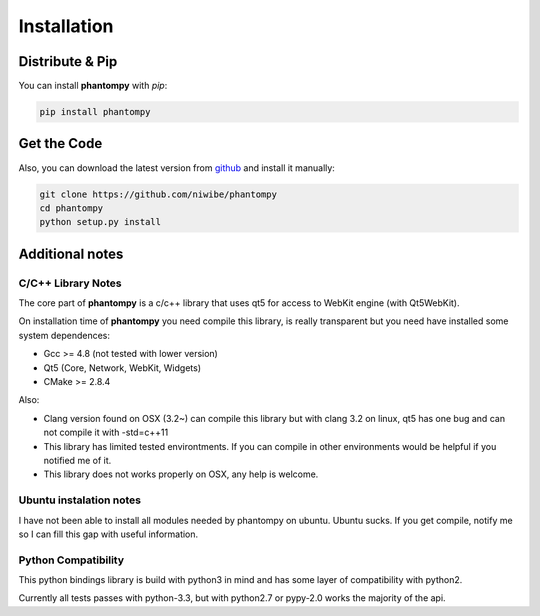 ============
Installation
============

Distribute & Pip
----------------

You can install **phantompy** with `pip`:

.. code-block:: console

    pip install phantompy


Get the Code
------------

Also, you can download the latest version from github_ and install
it manually:

.. code-block:: console

    git clone https://github.com/niwibe/phantompy
    cd phantompy
    python setup.py install


.. _github: https://github.com/niwibe/phantompy


Additional notes
----------------

C/C++ Library Notes
^^^^^^^^^^^^^^^^^^^

The core part of **phantompy** is a c/c++ library that uses qt5 for access to
WebKit engine (with Qt5WebKit).

On installation time of **phantompy** you need compile this library, is really transparent
but you need have installed some system dependences:

* Gcc >= 4.8 (not tested with lower version)
* Qt5 (Core, Network, WebKit, Widgets)
* CMake >= 2.8.4


Also:

* Clang version found on OSX (3.2~) can compile this library but with clang 3.2 on
  linux, qt5 has one bug and can not compile it with -std=c++11
* This library has limited tested environtments. If you can compile in other environments
  would be helpful if you notified me of it.
* This library does not works properly on OSX, any help is welcome.


Ubuntu instalation notes
^^^^^^^^^^^^^^^^^^^^^^^^

I have not been able to install all modules needed by phantompy on ubuntu. Ubuntu sucks.
If you get compile, notify me so I can fill this gap with useful information.

Python Compatibility
^^^^^^^^^^^^^^^^^^^^

This python bindings library is build with python3 in mind and has some layer of compatibility
with python2.

Currently all tests passes with python-3.3, but with python2.7 or pypy-2.0 works
the majority of the api.
